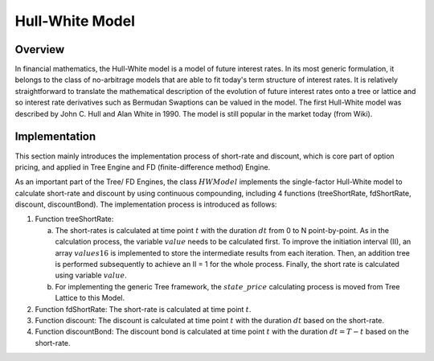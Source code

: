 
.. 
   .. Copyright © 2019–2023 Advanced Micro Devices, Inc

.. `Terms and Conditions <https://www.amd.com/en/corporate/copyright>`_.

.. meta::
   :keywords: Model, finance, Hull-White, HWModel
   :description: The Hull-White model is a model of future interest rates.  
   :xlnxdocumentclass: Document
   :xlnxdocumenttype: Tutorials

*******************
Hull-White Model
*******************

Overview
=========
In financial mathematics, the Hull-White model is a model of future interest rates. In its most generic formulation, it belongs to the class of no-arbitrage models that are able to fit today's term structure of interest rates. It is relatively straightforward to translate the mathematical description of the evolution of future interest rates onto a tree or lattice and so interest rate derivatives such as Bermudan Swaptions can be valued in the model. The first Hull-White model was described by John C. Hull and Alan White in 1990. The model is still popular in the market today (from Wiki).

Implementation
===================
This section mainly introduces the implementation process of short-rate and discount, which is core part of option pricing, and applied in Tree Engine and FD (finite-difference method) Engine.

As an important part of the Tree/ FD Engines, the class :math:`HWModel` implements the single-factor Hull-White model to calculate short-rate and discount by using continuous compounding, including 4 functions (treeShortRate, fdShortRate, discount, discountBond). The implementation process is introduced as follows:

1. Function treeShortRate: 

   a) The short-rates is calculated at time point :math:`t` with the duration :math:`dt` from 0 to N point-by-point. As in the calculation process, the variable :math:`value` needs to be calculated first. To improve the initiation interval (II), an array :math:`values16` is implemented to store the intermediate results from each iteration. Then, an addition tree is performed subsequently to achieve an II = 1 for the whole process. Finally, the short rate is calculated using variable :math:`value`.

   b) For implementing the generic Tree framework, the :math:`state\_price` calculating process is moved from Tree Lattice to this Model.

2. Function fdShortRate: The short-rate is calculated at time point :math:`t`.
3. Function discount: The discount is calculated at time point :math:`t` with the duration :math:`dt` based on the short-rate.
4. Function discountBond: The discount bond is calculated at time point :math:`t` with the duration :math:`dt=T-t` based on the short-rate.

